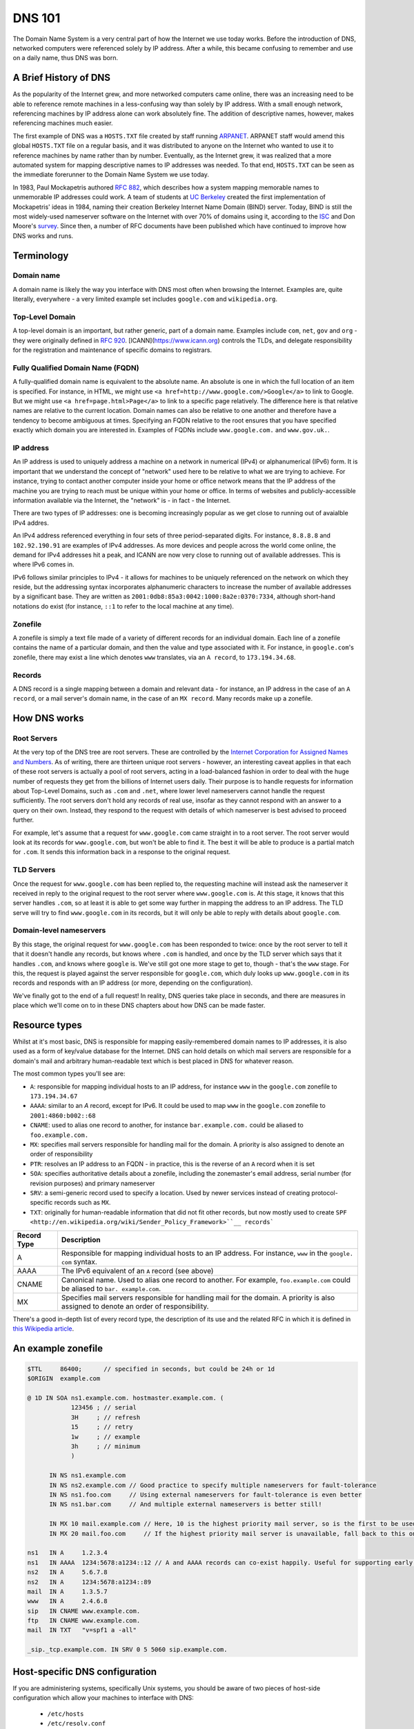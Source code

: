*******
DNS 101
*******

The Domain Name System is a very central part of how the Internet we use today works.
Before the introduction of DNS, networked computers were referenced solely by IP address.
After a while, this became confusing to remember and use on a daily name, thus DNS was born.

A Brief History of DNS
======================

As the popularity of the Internet grew, and more networked computers came online, there was an increasing need to be able to reference remote machines in a less-confusing way than solely by IP address.
With a small enough network, referencing machines by IP address alone can work absolutely fine.
The addition of descriptive names, however, makes referencing machines much easier.

The first example of DNS was a ``HOSTS.TXT`` file created by staff running `ARPANET <http://en.wikipedia.org/wiki/ARPANET>`_.
ARPANET staff would amend this global ``HOSTS.TXT`` file on a regular basis, and it was distributed to anyone on the Internet who wanted to use it to reference machines by name rather than by number.
Eventually, as the Internet grew, it was realized that a more automated system for mapping descriptive names to IP addresses was needed.
To that end, ``HOSTS.TXT`` can be seen as the immediate forerunner to the Domain Name System we use today.

In 1983, Paul Mockapetris authored :rfc:`882`, which describes how a system mapping memorable names to unmemorable IP addresses could work.
A team of students at `UC Berkeley <http://berkeley.edu>`_ created the first implementation of Mockapetris' ideas in 1984, naming their creation Berkeley Internet Name Domain (BIND) server.
Today, BIND is still the most widely-used nameserver software on the Internet with over 70% of domains using it, according to the `ISC <http://isc.org/downloads/bind>`_ and Don Moore's `survey <http://mydns.bboy.net/survey/>`_.
Since then, a number of RFC documents have been published which have continued to improve how DNS works and runs.

Terminology
===========

Domain name
^^^^^^^^^^^

A domain name is likely the way you interface with DNS most often when browsing the Internet.
Examples are, quite literally, everywhere - a very limited example set includes ``google.com`` and ``wikipedia.org``.

Top-Level Domain
^^^^^^^^^^^^^^^^

A top-level domain is an important, but rather generic, part of a domain name.
Examples include ``com``, ``net``, ``gov`` and ``org`` - they were originally defined in :rfc:`920`.
[ICANN](https://www.icann.org) controls the TLDs, and delegate responsibility for the registration and maintenance of specific domains to registrars.

Fully Qualified Domain Name (FQDN)
^^^^^^^^^^^^^^^^^^^^^^^^^^^^^^^^^^

A fully-qualified domain name is equivalent to the absolute name.
An absolute is one in which the full location of an item is specified.
For instance, in HTML, we might use ``<a href=http://www.google.com/>Google</a>`` to link to Google.
But we might use ``<a href=page.html>Page</a>`` to link to a specific page relatively.
The difference here is that relative names are relative to the current location.
Domain names can also be relative to one another and therefore have a tendency to become ambiguous at times.
Specifying an FQDN relative to the root ensures that you have specified exactly which domain you are interested in.
Examples of FQDNs include ``www.google.com.`` and ``www.gov.uk.``.

IP address
^^^^^^^^^^

An IP address is used to uniquely address a machine on a network in numerical (IPv4) or alphanumerical (IPv6) form.
It is important that we understand the concept of "network" used here to be relative to what we are trying to achieve.
For instance, trying to contact another computer inside your home or office network means that the IP address of the machine you are trying to reach must be unique within your home or office.
In terms of websites and publicly-accessible information available via the Internet, the "network" is - in fact - the Internet.

There are two types of IP addresses: one is becoming increasingly popular as we get close to running out of avaialble IPv4 addres.

An IPv4 address referenced everything in four sets of three period-separated digits.
For instance, ``8.8.8.8`` and ``102.92.190.91`` are examples of IPv4 addresses.
As more devices and people across the world come online, the demand for IPv4 addresses hit a peak, and ICANN are now very close to running out of available addresses.
This is where IPv6 comes in.

IPv6 follows similar principles to IPv4 - it allows for machines to be uniquely referenced on the network on which they reside, but the addressing syntax incorporates alphanumeric characters to increase the number of available addresses by a significant base.
They are written as ``2001:0db8:85a3:0042:1000:8a2e:0370:7334``, although short-hand notations do exist (for instance, ``::1`` to refer to the local machine at any time).

Zonefile
^^^^^^^^

A zonefile is simply a text file made of a variety of different records for an individual domain.
Each line of a zonefile contains the name of a particular domain, and then the value and type associated with it.
For instance, in ``google.com``'s zonefile, there may exist a line which denotes ``www`` translates, via an ``A record``, to ``173.194.34.68``.

Records
^^^^^^^

A DNS record is a single mapping between a domain and relevant data - for instance, an IP address in the case of an ``A record``, or a mail server's domain name, in the case of an ``MX record``.
Many records make up a zonefile.

How DNS works
=============

Root Servers
^^^^^^^^^^^^

At the very top of the DNS tree are root servers.
These are controlled by the `Internet Corporation for Assigned Names and Numbers <https://icann.org>`_.
As of writing, there are thirteen unique root servers - however, an interesting caveat applies in that each of these root servers is actually a pool of root servers, acting in a load-balanced fashion in order to deal with the huge number of requests they get from the billions of Internet users daily.
Their purpose is to handle requests for information about Top-Level Domains, such as ``.com`` and ``.net``, where lower level nameservers cannot handle the request sufficiently.
The root servers don't hold any records of real use, insofar as they cannot respond with an answer to a query on their own. Instead, they respond to the request with details of which nameserver is best advised to proceed further.

For example, let's assume that a request for ``www.google.com`` came straight in to a root server.
The root server would look at its records for ``www.google.com``, but won't be able to find it.
The best it will be able to produce is a partial match for ``.com``.
It sends this information back in a response to the original request.

TLD Servers
^^^^^^^^^^^

Once the request for ``www.google.com`` has been replied to, the requesting machine will instead ask the nameserver it received in reply to the original request to the root server where ``www.google.com`` is.
At this stage, it knows that this server handles ``.com``, so at least it is able to get some way further in mapping the address to an IP address.
The TLD serve will try to find ``www.google.com`` in its records, but it will only be able to reply with details about ``google.com``.

Domain-level nameservers
^^^^^^^^^^^^^^^^^^^^^^^^

By this stage, the original request for ``www.google.com`` has been responded to twice: once by the root server to tell it that it doesn't handle any records, but knows where ``.com`` is handled, and once by the TLD server which says that it handles ``.com``, and knows where ``google`` is.
We've still got one more stage to get to, though - that's the ``www`` stage.
For this, the request is played against the server responsible for ``google.com``, which duly looks up ``www.google.com`` in its records and responds with an IP address (or more, depending on the configuration).

We've finally got to the end of a full request!
In reality, DNS queries take place in seconds, and there are measures in place which we'll come on to in these DNS chapters about how DNS can be made faster.

Resource types
==============

Whilst at it's most basic, DNS is responsible for mapping easily-remembered domain names to IP addresses, it is also used as a form of key/value database for the Internet.
DNS can hold details on which mail servers are responsible for a domain's mail and arbitrary human-readable text which is best placed in DNS for whatever reason.

The most common types you'll see are:

- ``A``: responsible for mapping individual hosts to an IP address, for instance ``www`` in the ``google.com`` zonefile to ``173.194.34.67`` 
- ``AAAA``: similar to an `A` record, except for IPv6. It could be used to map ``www`` in the ``google.com`` zonefile to ``2001:4860:b002::68``
- ``CNAME``: used to alias one record to another, for instance ``bar.example.com.`` could be aliased to ``foo.example.com.``
- ``MX``: specifies mail servers responsible for handling mail for the domain. A priority is also assigned to denote an order of responsibility
- ``PTR``: resolves an IP address to an FQDN - in practice, this is the reverse of an ``A`` record when it is set
- ``SOA``: specifies authoritative details about a zonefile, including the zonemaster's email address, serial number (for revision purposes) and primary nameserver
- ``SRV``: a semi-generic record used to specify a location. Used by newer services instead of creating protocol-specific records such as ``MX``.
- ``TXT``: originally for human-readable information that did not fit other records, but now mostly used to create ``SPF <http://en.wikipedia.org/wiki/Sender_Policy_Framework>``__ records```


+-------------+---------------------------+
| Record Type |         Description       |
+=============+===========================+
| A           | Responsible for mapping   |
|             | individual hosts to an IP |
|             | address. For instance,    |
|             | ``www`` in the ``google.  |
|             | com`` syntax.             |
+-------------+---------------------------+
| AAAA        | The IPv6 equivalent of an |
|             | ``A`` record (see above)  |
+-------------+---------------------------+
| CNAME       | Canonical name. Used to   |
|             | alias one record to       |
|             | another. For example,     |
|             | ``foo.example.com``       |
|             | could be aliased to ``bar.|
|             | example.com``.            |
+-------------+---------------------------+
| MX          | Specifies mail servers    |
|             | responsible for handling  |
|             | mail for the domain.      |
|             | A priority is also        |
|             | assigned to denote an     |
|             | order of responsibility.  |
+-------------+---------------------------+

There's a good in-depth list of every record type, the description of its use and the related RFC in which it is defined in `this Wikipedia article <http://en.wikipedia.org/wiki/List_of_DNS_record_types>`__.

An example zonefile
===================

.. code-block:: console

   $TTL     86400;	// specified in seconds, but could be 24h or 1d
   $ORIGIN  example.com

   @ 1D IN SOA ns1.example.com. hostmaster.example.com. (
               123456 ; // serial
	       3H     ;	// refresh
               15     ; // retry
               1w     ; // example
               3h     ; // minimum
               )

         IN NS ns1.example.com
	 IN NS ns2.example.com // Good practice to specify multiple nameservers for fault-tolerance
         IN NS ns1.foo.com     // Using external nameservers for fault-tolerance is even better
         IN NS ns1.bar.com     // And multiple external nameservers is better still!

         IN MX 10 mail.example.com // Here, 10 is the highest priority mail server, so is the first to be used
         IN MX 20 mail.foo.com     // If the highest priority mail server is unavailable, fall back to this one

   ns1   IN A     1.2.3.4
   ns1   IN AAAA  1234:5678:a1234::12 // A and AAAA records can co-exist happily. Useful for supporting early IPv6 adopters.
   ns2   IN A	  5.6.7.8
   ns2   IN A     1234:5678:a1234::89
   mail  IN A     1.3.5.7
   www   IN A     2.4.6.8
   sip   IN CNAME www.example.com.
   ftp	 IN CNAME www.example.com.
   mail  IN TXT   "v=spf1 a -all"

   _sip._tcp.example.com. IN SRV 0 5 5060 sip.example.com.

Host-specific DNS configuration
===============================

If you are administering systems, specifically Unix systems, you should be aware of two pieces of host-side configuration which allow your machines to interface with DNS:

  - ``/etc/hosts``
  - ``/etc/resolv.conf``

``/etc/hosts``
^^^^^^^^^^^^^^

The ``/etc/hosts`` file has the purpose of acting as a local alternative to DNS.
You might use this when you want to override the record in place in DNS on a particular machine only, without impacting that record and its use for others - therefore, DNS can be over-ridden using ``/etc/hosts``.
Alternatively, it can be used as a back-up to DNS: if you specify the hosts that are mission-critical in your infrastructure inside ``/etc/hosts``, then they can still be addressed by name even if the nameserver(s) holding your zonefile are down.

However, ``/etc/hosts`` is not a replacement for DNS - in fact, it is far from it: DNS has a much richer set of records that it can hold, whereas ``/etc/hosts`` can only hold the equivalent of ``A`` records.
An ``/etc/hosts`` file might, therefore, look like:

.. code-block:: console

   127.0.0.1	     localhost
   255.255.255.255   broadcasthost
   ::1               localhost
   fe80::1%lo0	     localhost

   192.168.2.2	     sql01
   192.168.2.3       sql02
   192.168.1.10      puppetmaster puppet pm01

The first four lines of ``/etc/hosts`` are created automatically on a Unix machine and are used at boot: they shouldn't be changed unless you really know what you're doing!
In fact, the last two lines of this section are the IPv6 equivalents of the first line.
After these first four lines, though, we can specify a name and map it an IP address.
In the above example, we've mapped ``sql01`` to ``192.168.2.2``, which means that on a host with the above ``/etc/hosts`` configuration, we could refer to ``sql01`` alone and get to the machine responding as ``192.168.2.2``.
You'll see a similar example for ``sql02``, too. However, there is a slightly odd example for the box named ``puppetmaster`` in that multiple friendly names exist for the one box living at ``10.0.0.2``.
When referenced in this way - with multiple space-separated names against each IP address - the box at ``10.0.0.2`` can be reached at any of the specified names.
In effect, ``puppetmaster``, ``puppet``, and ``pm01`` are all valid ways to address ``10.0.0.2``.

``/etc/resolv.conf``
^^^^^^^^^^^^^^^^^^^^

``/etc/resolv.conf`` exists on Unix machines to allow system administrators to set the nameservers which the machine should use.
A DNS domain can also be referenced in this file, too.
An example ``/etc/resolv.conf`` might look like:

.. code-block:: console

   domain     opsschool
   nameserver 192.168.1.1
   nameserver 192.168.1.2
   nameserver 192.168.1.3

In this example, we would be specifying that any of ``192.168.1.1``, ``192.168.1.2`` and ``192.168.1.3`` can be used by the host with the above configuration to query DNS.
We are actually telling the host that it is allowed to use any of the nameservers in this file when it resolves (ie: makes a request for an entry and waits for a response) a host in DNS.

Setting the ``domain`` directive - as in the above example, where we specified it as ``opsschool`` - allows users to specify hosts by address relative the domain.
For instance, a user could reference ``sql01``, and a query would be sent to nameservers specified asking for records for both ``sql01`` and ``sql01.home``.
In most cases, the responses should match - just be careful if they don't, as you'll end up with some very confused machines when DNS has split-brained like this!

Caching
^^^^^^^

By itself, DNS doesn't scale very well.
Imagine having a machine that needed to make many millions of DNS queries per day in order to perform its function - it would need to perform well and be constantly available.
In order to cut the cost of hardware somewhat, to reduce pressure on networks, and to speed up receiving responses to common queries, many client machines will cache DNS records.
The SOA record at the start of each zonefile on the nameservers specifies an ``expiry`` value, which tells clients for how long they can keep the zonefile in its current state before they must re-request it.
This rather crude but effective updating method works well in the case of DNS.

Generally speaking, caching of DNS records (at least on Unix-based machines) is managed by individual applications.
In a Windows environment, however, it is more centralised.
To that end, whilst you cannot easily view the cache as it exists on an individual machine all in one place in Unix, you can using Windows - the ``ipconfig /displaydns`` command will print the cache as it stands.
In Windows, you'll be presented with the record name as a number - this is a binary representation of the record type itself.
Conversion charts can be found online, for example `at Wikipedia <http://en.wikipedia.org/wiki/List_of_DNS_record_types>`_.

Caching links directly to a phenomenon called propagation.
Propagation is the process by which records that have previously existed and have been updated begin to get updated in other machines' caches.
If the SOA record for a zonefile tells hosts to check back with the DNS server every 24 hours, then it should take - at most - 24 hours for machines to update their caches with the new record.

TTLs
====

TTLs, or 'time to live' values, are a useful feature in DNS which allows you to force the expiry of individual records, thus bypassing the ``expiry`` time referenced in the SOA record on a per-record basis.
For instance, let's say that ``opsschool.org`` has moved to a new web host but it needs to ensure that the service is available as much as possible.
By reducing the TTL for the ``www`` and ``*`` records in the ``opsschool.org`` zonefile, the switch between previous and new vendor should be relatively pain-free.
TTLs and caching (see above) work well together - with a suitably high TTL and suitable caching in place, the time for a request to be responded to and the time for updated records to exist on caches are both dramatically reduced.

Forward and reverse DNS
=======================

By this point, we've covered many of the basic concepts of DNS - we've looked at what exactly DNS is, how the DNS tree works (in the forms of nameserver hierarchies and record types), and we've looked at host-side configuration using ``/etc/resolv.conf`` and ``/etc/hosts``. There is, however, one further concept we need to cover: forward and reverse DNS.

Forward DNS is, in essence, simply DNS as described above.
When ``ftp.example.com`` is requested, the root nameserver will reply with details of the nameserver responsible for ``.com``, which will reply with the address of the nameserer responsible for ``example.com``, which will then look in the ``example.com`` zonefile for the ``ftp`` record and reply appropriately.
In fact, the terms 'forward DNS' and 'DNS' are pretty interchangeable: when talking about DNS, if you don't otherwise specify, most ops engineers will assume you're talking about forward DNS as it's the most often used direction.

However, whilst forward DNS is the type you're likely to run in to most often, it's also very important to know how reverse DNS works.
If forward DNS maps hostnames to IP addresses, then reverse DNS does exactly the opposite: it maps IP addresses to hostnames.
To do this, the zonefile in question must have a PTR record set for the record you're interested in.
Getting used to PTR records and reverse DNS can be tricky, so it might take a few attempts until it catches on.

Domain names follow a specific syntax - ``foo.tld``, where ``.tld`` is set by ICANN and chosen by the registrant when they register their domain.
For instance, people can choose to register ``.aero``, ``.com`` and ``.tv`` domains wherever they live in the world, subject to a fee.
With reverse DNS, a similar syntax exists.
Let's assume that we want to know which hostname responds at ``22.33.44.55``.
We do this as follows:

  1. Reverse the octets of the IP address - ``22.33.44.55`` becomes ``55.44.33.22``, for instance
  2. Add ``in-addr.arpa`` to the end of the reversed address - we now have ``55.44.33.22.in-addr.arpa``
  3. The root nameserver tells queries to find the ``arpa`` nameserver
  4. The ``arpa`` nameserver directs the query to ``in-addr.arpa``'s nameserver
  5. The ``in-addr.arpa`` nameserver then responds with details of ``22.in-addr.arpa``,  and so on...
  6. In the zonefile, the IP address matching the query is then found and the relevant hostname is returned

Useful DNS tools
================

There are a number of very useful tools for querying DNS.
A list of the most common and some example commands can be found below - for further instructions, see each tool's man page (found, in Unix, by typing ``man $toolname`` at a prompt, and in Windows by appending ``-h`` to the command.

Windows
^^^^^^^

``ipconfig`` is a useful tool for diagnosing and configuring TCP/IP networks.
Among its many switches, it allows the use of ``/displaydns`` which will dump the output of the DNS cache to the console for you.
You can then use the ``/flushdns`` entry to clear your DNS cache on a Windows machine.

``nslookup``, however, might be more useful in your day-to-day use of DNS.
It allows you to look up an entry on any nameserver that you know the public IP address or hostname for.
In many respects, therefore, it acts much like ``dig`` on Unix systems does.

Unix
^^^^

``dig`` can be used to query a nameserver to see what values it holds for a specific record.
For instance, you could run ``dig opsschool.org`` will produce the entire query and entire response, which whilst useful, is often not the information you are looking for.
Running the same command, but specifying the ``+short`` switch just provides you with relevant detail - in the case of looking up an IP address for a hostname by way of A record, then the output from ``dig`` will just be the relevant IP address.
Dig can also be used to query external nameservers, such as ``8.8.8.8``, to see what values they hold.

For instance, ``dig`` can be invoked as follows:

- ``dig opsschool.org a`` for a verbose output listing only the ``A record`` for ``opsschool.org``
- ``dig opsschool.org a +short`` for a much shorter, more concise version of the last command
- ``dig @8.8.8.8 opsschool.org a +short`` to repeat the same command as above, but against Google's 8.8.8.8 nameserver

In place of ``dig``, you may also see ``host`` used in its place.
Essentially, both tools perform approximately the same action - given a DNS server (or not, as not doing queries the one you have specified in ``/etc/resolv.conf``), ``host`` also allows you to query a record and its value.

For further details on the usage of each tool, have a look at the relevant manual pages - type ``man dig`` and ``man host`` to find the man pages on any Unix system.
You might choose to stick with one tool, or get used to both.
